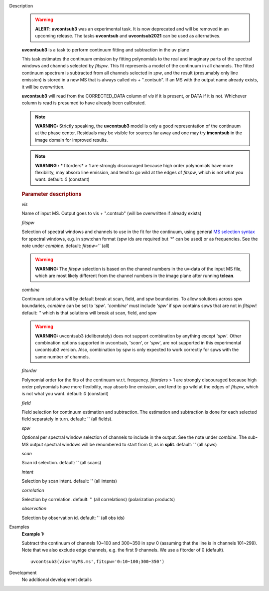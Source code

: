 

.. _Description:

Description
   .. warning:: **ALERT: uvcontsub3** was an experimental task.  It is
                now deprecated and will be removed in an upcoming
                release. The tasks **uvcontsub** and **uvcontsub2021**
                can be used as alternatives.

   **uvcontsub3** is a task to perform continuum fitting and
   subtraction in the uv plane
   
   This task estimates the continuum emission by fitting
   polynomials to the real and imaginary parts of the spectral
   windows and channels selected by *fitspw*. This fit represents
   a model of the continuum in all channels. The fitted continuum
   spectrum is subtracted from all channels selected in *spw*, and
   the result (presumably only line emission) is stored in a new
   MS that is always called vis + ".contsub". If an MS with the
   output name already exists, it will be overwritten.
   
   **uvcontsub3** will read from the CORRECTED_DATA column
   of *vis* if it is present, or DATA if it is not. Whichever
   column is read is presumed to have already been calibrated.
   
   .. note::
   
         **WARNING:** Strictly speaking, the **uvcontsub3** model
         is only a good representation of the continuum at the
         phase center. Residuals may be visible for sources far
         away and one may try **imcontsub** in the image domain
         for improved results. 
   
   .. note:: **WARNING** **:** * fitorders* > 1 are strongly
      discouraged because high order polynomials have more
      flexibility, may absorb line emission, and tend to go wild
      at the edges of *fitspw*, which is not what you
      want. default: *0* (constant)
   

   .. rubric:: Parameter descriptions
   
   *vis*
   
   Name of input MS. Output goes to vis + ".contsub" (will be
   overwritten if already exists)
   
   *fitspw*
   
   Selection of spectral windows and channels to use in the fit for
   the continuum, using general `MS selection
   syntax <../../notebooks/visibility_data_selection.ipynb>`__ for
   spectral windows, e.g. in spw:chan format (spw ids are required
   but '\*' can be used) or as frequencies. See the note
   under *combine*. default: *fitspw=''* (all)
   
   .. warning:: **WARNING:** The *fitspw* selection is based on the channel
      numbers in the uv-data of the input MS file, which are most
      likely different from the channel numbers in the image plane
      after running **tclean**. 
   
   *combine*
   
   Continuum solutions will by default break at scan, field, and spw
   boundaries.  To allow solutions across spw boundaries, *combine*
   can be set to '*spw*'. '*combine*' must include *'spw'* if spw
   contains spws that are not in *fitspw*!  default: '' which is that
   solutions will break at scan, field, and spw

   .. warning:: **WARNING:** uvcontsub3 (deliberately) does not
                support combination by anything except '*spw*'. Other
                combination options supported in uvcontsub, '*scan*',
                or '*spw*', are not supported in this experimental
                uvcontsub3 version. Also, combination by spw is only
                expected to work correctly for spws with the same
                number of channels.
   
   *fitorder*
   
   Polynomial order for the fits of the continuum w.r.t.
   frequency. *fitorders* > 1 are strongly discouraged because high
   order polynomials have more flexibility, may
   absorb line emission, and tend to go wild at the edges
   of *fitspw*, which is not what you want. default: *0* (constant)
   
   *field*

   Field selection for
   continuum estimation and subtraction. The estimation and
   subtraction is done for each selected field separately in turn.
   default: ''  (all fields).
   
   *spw*

   Optional per spectral window selection of channels to include in
   the output. See the note under *combine*. The sub-MS output
   spectral windows will be renumbered to start from 0, as
   in **split**. default: '' (all spws)

   *scan*

   Scan id selection. default: '' (all scans)

   *intent*

   Selection by scan intent. default: '' (all intents)

   *correlation*
   
   Selection by correlation. default: '' (all correlations)
   (polarization products)

   *observation*
   
   Selection by observation id. default: '' (all obs ids)


.. _Examples:

Examples
   **Example 1:**
   
   Subtract the continuum of channels 10~100 and 300~350 in spw 0
   (assuming that the line is in channels 101~299). Note that we also
   exclude edge channels, e.g. the first 9 channels. We use a
   fitorder of 0 (default). 
   
   ::
   
      uvcontsub3(vis='myMS.ms',fitspw='0:10~100;300~350')
   

.. _Development:

Development
   No additional development details

